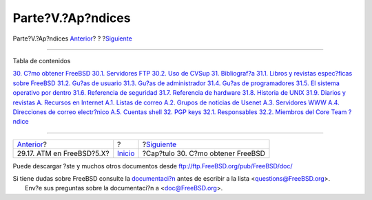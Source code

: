 ==================
Parte?V.?Ap?ndices
==================

.. raw:: html

   <div class="navheader">

Parte?V.?Ap?ndices
`Anterior <network-atm.html>`__?
?
?\ `Siguiente <mirrors.html>`__

--------------

.. raw:: html

   </div>

.. raw:: html

   <div class="part">

.. raw:: html

   <div class="titlepage" xmlns="">

.. raw:: html

   <div>

.. raw:: html

   <div>

.. raw:: html

   </div>

.. raw:: html

   </div>

.. raw:: html

   </div>

.. raw:: html

   <div class="toc">

.. raw:: html

   <div class="toc-title">

Tabla de contenidos

.. raw:: html

   </div>

`30. C?mo obtener FreeBSD <mirrors.html>`__
`30.1. Servidores FTP <mirrors.html#mirrors-ftp>`__
`30.2. Uso de CVSup <cvsup.html>`__
`31. Bibliograf?a <bibliography.html>`__
`31.1. Libros y revistas espec?ficas sobre
FreeBSD <bibliography.html#idp84626000>`__
`31.2. Gu?as de usuario <ch31s02.html>`__
`31.3. Gu?as de administrador <ch31s03.html>`__
`31.4. Gu?as de programadores <ch31s04.html>`__
`31.5. El sistema operativo por dentro <ch31s05.html>`__
`31.6. Referencia de seguridad <ch31s06.html>`__
`31.7. Referencia de hardware <ch31s07.html>`__
`31.8. Historia de UNIX <ch31s08.html>`__
`31.9. Diarios y revistas <ch31s09.html>`__
`A. Recursos en Internet <eresources.html>`__
`A.1. Listas de correo <eresources.html#eresources-mail>`__
`A.2. Grupos de noticias de Usenet <eresources-news.html>`__
`A.3. Servidores WWW <eresources-web.html>`__
`A.4. Direcciones de correo electr?nico <eresources-email.html>`__
`A.5. Cuentas shell <eresources-shell.html>`__
`32. PGP keys <pgpkeys.html>`__
`32.1. Responsables <pgpkeys.html#idp85235280>`__
`32.2. Miembros del Core Team <ch32s02.html>`__
`?ndice <ix01.html>`__

.. raw:: html

   </div>

.. raw:: html

   </div>

.. raw:: html

   <div class="navfooter">

--------------

+------------------------------------+---------------------------+--------------------------------------+
| `Anterior <network-atm.html>`__?   | ?                         | ?\ `Siguiente <mirrors.html>`__      |
+------------------------------------+---------------------------+--------------------------------------+
| 29.17. ATM en FreeBSD?5.X?         | `Inicio <index.html>`__   | ?Cap?tulo 30. C?mo obtener FreeBSD   |
+------------------------------------+---------------------------+--------------------------------------+

.. raw:: html

   </div>

Puede descargar ?ste y muchos otros documentos desde
ftp://ftp.FreeBSD.org/pub/FreeBSD/doc/

| Si tiene dudas sobre FreeBSD consulte la
  `documentaci?n <http://www.FreeBSD.org/docs.html>`__ antes de escribir
  a la lista <questions@FreeBSD.org\ >.
|  Env?e sus preguntas sobre la documentaci?n a <doc@FreeBSD.org\ >.
